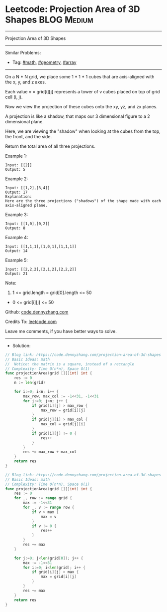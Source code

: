 * Leetcode: Projection Area of 3D Shapes                         :BLOG:Medium:
#+STARTUP: showeverything
#+OPTIONS: toc:nil \n:t ^:nil creator:nil d:nil
:PROPERTIES:
:type:     math, geometry, array
:END:
---------------------------------------------------------------------
Projection Area of 3D Shapes
---------------------------------------------------------------------
#+BEGIN_HTML
<a href="https://github.com/dennyzhang/code.dennyzhang.com/tree/master/problems/projection-area-of-3d-shapes"><img align="right" width="200" height="183" src="https://www.dennyzhang.com/wp-content/uploads/denny/watermark/github.png" /></a>
#+END_HTML
Similar Problems:
- Tag: [[https://code.dennyzhang.com/review-math][#math]], [[https://code.dennyzhang.com/tag/geometry][#geometry]], [[https://code.dennyzhang.com/tag/array][#array]]
---------------------------------------------------------------------

On a N * N grid, we place some 1 * 1 * 1 cubes that are axis-aligned with the x, y, and z axes.

Each value v = grid[i][j] represents a tower of v cubes placed on top of grid cell (i, j).

Now we view the projection of these cubes onto the xy, yz, and zx planes.

A projection is like a shadow, that maps our 3 dimensional figure to a 2 dimensional plane. 

Here, we are viewing the "shadow" when looking at the cubes from the top, the front, and the side.

Return the total area of all three projections.

Example 1:
#+BEGIN_EXAMPLE
Input: [[2]]
Output: 5
#+END_EXAMPLE

Example 2:
#+BEGIN_EXAMPLE
Input: [[1,2],[3,4]]
Output: 17
Explanation: 
Here are the three projections ("shadows") of the shape made with each axis-aligned plane.
#+END_EXAMPLE

[[Leetcode: Projection Area of 3D Shapes][https://raw.githubusercontent.com/dennyzhang/code.dennyzhang.com/master/images/shadow.jpg]]

Example 3:
#+BEGIN_EXAMPLE
Input: [[1,0],[0,2]]
Output: 8
#+END_EXAMPLE

Example 4:
#+BEGIN_EXAMPLE
Input: [[1,1,1],[1,0,1],[1,1,1]]
Output: 14
#+END_EXAMPLE

Example 5:
#+BEGIN_EXAMPLE
Input: [[2,2,2],[2,1,2],[2,2,2]]
Output: 21
#+END_EXAMPLE

Note:

1. 1 <= grid.length = grid[0].length <= 50
- 0 <= grid[i][j] <= 50

Github: [[https://github.com/dennyzhang/code.dennyzhang.com/tree/master/problems/projection-area-of-3d-shapes][code.dennyzhang.com]]

Credits To: [[https://leetcode.com/problems/projection-area-of-3d-shapes/description/][leetcode.com]]

Leave me comments, if you have better ways to solve.
---------------------------------------------------------------------
- Solution:
#+BEGIN_SRC go
// Blog link: https://code.dennyzhang.com/projection-area-of-3d-shapes
// Basic Ideas: math
//  Notice: the matrix is a square, instead of a rectangle
// Complexity: Time O(n*n), Space O(1)
func projectionArea(grid [][]int) int {
    res := 0
    n := len(grid)
    
    for i:=0; i<n; i++ {
        max_row, max_col := -1<<31, -1<<31
        for j:=0; j<n; j++ {
            if grid[i][j] > max_row {
                max_row = grid[i][j]
            }
            if grid[j][i] > max_col {
                max_col = grid[j][i]
            }
            if grid[i][j] != 0 {
                res++
            }
        }
        res += max_row + max_col
    }
    return res
}
#+END_SRC

#+BEGIN_SRC go
// Blog link: https://code.dennyzhang.com/projection-area-of-3d-shapes
// Basic Ideas: math
// Complexity: Time O(n*n), Space O(1)
func projectionArea(grid [][]int) int {
    res := 0
    for _, row := range grid {
        max := -1<<31
        for _, v := range row {
            if v > max {
                max = v
            }
            if v != 0 {
                res++
            }
        }
        res += max
    }
    
    for j:=0; j<len(grid[0]); j++ {
        max := -1<<31
        for i:=0; i<len(grid); i++ {
            if grid[i][j] > max {
                max = grid[i][j]
            }
        }
        res += max
    }
    return res
}
#+END_SRC

#+BEGIN_HTML
<div style="overflow: hidden;">
<div style="float: left; padding: 5px"> <a href="https://www.linkedin.com/in/dennyzhang001"><img src="https://www.dennyzhang.com/wp-content/uploads/sns/linkedin.png" alt="linkedin" /></a></div>
<div style="float: left; padding: 5px"><a href="https://github.com/dennyzhang"><img src="https://www.dennyzhang.com/wp-content/uploads/sns/github.png" alt="github" /></a></div>
<div style="float: left; padding: 5px"><a href="https://www.dennyzhang.com/slack" target="_blank" rel="nofollow"><img src="https://www.dennyzhang.com/wp-content/uploads/sns/slack.png" alt="slack"/></a></div>
</div>
#+END_HTML
